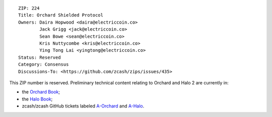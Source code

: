 ::

  ZIP: 224
  Title: Orchard Shielded Protocol
  Owners: Daira Hopwood <daira@electriccoin.co>
          Jack Grigg <jack@electriccoin.co>
          Sean Bowe <sean@electriccoin.co>
          Kris Nuttycombe <kris@electriccoin.co>
          Ying Tong Lai <yingtong@electriccoin.co>
  Status: Reserved
  Category: Consensus
  Discussions-To: <https://github.com/zcash/zips/issues/435>

This ZIP number is reserved. Preliminary technical content relating to Orchard and Halo 2
are currently in:

* the `Orchard Book <https://zcash.github.io/orchard/design.html>`_;
* the `Halo Book <https://zcash.github.io/halo2/>`_;
* zcash/zcash GitHub tickets labeled `A-Orchard <https://github.com/zcash/zcash/issues?q=label%3AA-Orchard>`_
  and `A-Halo <https://github.com/zcash/zcash/issues?q=label%3AA-Halo>`_.
